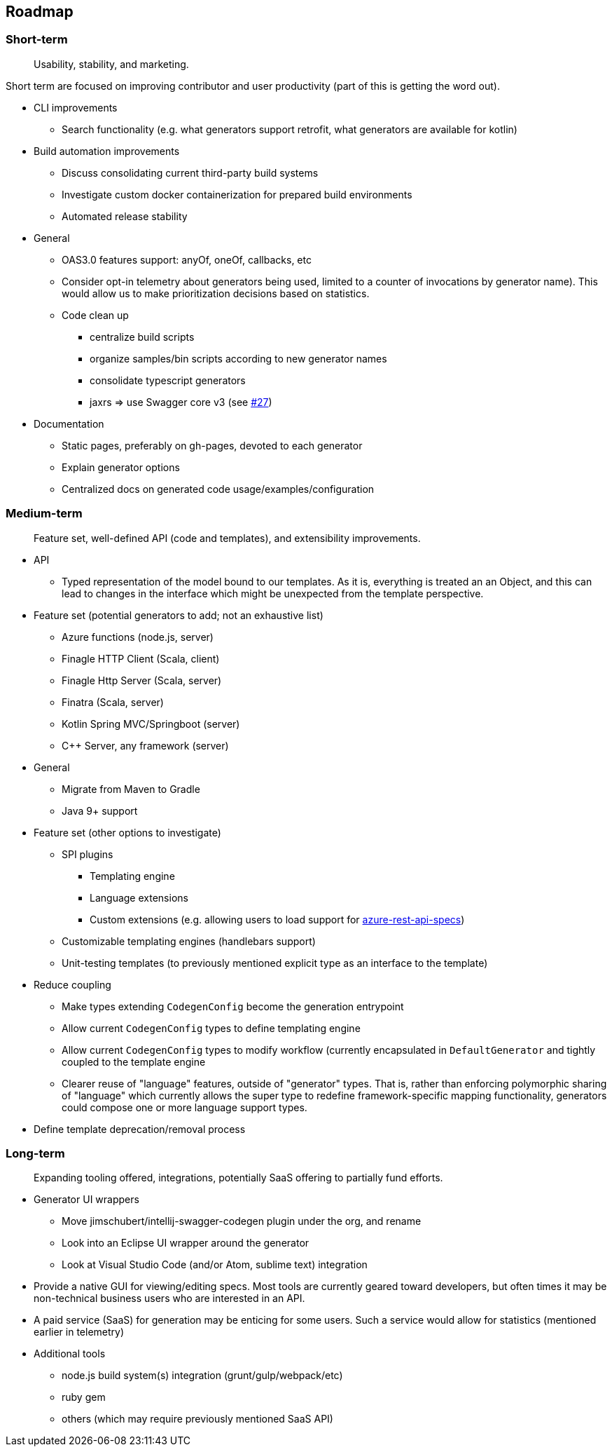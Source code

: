 == Roadmap

=== Short-term

> Usability, stability, and marketing.

Short term are focused on improving contributor and user productivity (part of this is getting the word out).

* CLI improvements
** Search functionality (e.g. what generators support retrofit, what generators are available for kotlin)
* Build automation improvements
** Discuss consolidating current third-party build systems
** Investigate custom docker containerization for prepared build environments
** Automated release stability
* General
** OAS3.0 features support: anyOf, oneOf, callbacks, etc
** Consider opt-in telemetry about generators being used, limited to a counter of invocations by generator name). This would allow us to make prioritization decisions based on statistics.
** Code clean up
*** centralize build scripts
*** organize samples/bin scripts according to new generator names
*** consolidate typescript generators
*** jaxrs => use Swagger core v3 (see https://github.com/OpenAPITools/openapi-generator/issues/27[#27])
* Documentation
** Static pages, preferably on gh-pages, devoted to each generator
** Explain generator options
** Centralized docs on generated code usage/examples/configuration

=== Medium-term

> Feature set, well-defined API (code and templates), and extensibility improvements.

* API
** Typed representation of the model bound to our templates. As it is, everything is treated an an Object, and this can lead to changes in the interface which might be unexpected from the template perspective.
* Feature set (potential generators to add; not an exhaustive list)
** Azure functions (node.js, server)
** Finagle HTTP Client (Scala, client)
** Finagle Http Server (Scala, server)
** Finatra (Scala, server)
** Kotlin Spring MVC/Springboot (server)
** C++ Server, any framework (server)
* General
** Migrate from Maven to Gradle
** Java 9+ support
* Feature set (other options to investigate)
** SPI plugins
*** Templating engine
*** Language extensions
*** Custom extensions (e.g. allowing users to load support for https://github.com/Azure/azure-rest-api-specs[azure-rest-api-specs])
** Customizable templating engines (handlebars support)
** Unit-testing templates (to previously mentioned explicit type as an interface to the template)
* Reduce coupling
** Make types extending `CodegenConfig` become the generation entrypoint
** Allow current `CodegenConfig` types to define templating engine
** Allow current `CodegenConfig` types to modify workflow (currently encapsulated in `DefaultGenerator` and tightly coupled to the template engine
** Clearer reuse of "language" features, outside of "generator" types. That is, rather than enforcing polymorphic sharing of "language" which currently allows the super type to redefine framework-specific mapping functionality, generators could compose one or more language support types.
* Define template deprecation/removal process

=== Long-term

> Expanding tooling offered, integrations, potentially SaaS offering to partially fund efforts.

* Generator UI wrappers
** Move jimschubert/intellij-swagger-codegen plugin under the org, and rename
** Look into an Eclipse UI wrapper around the generator
** Look at Visual Studio Code (and/or Atom, sublime text) integration
* Provide a native GUI for viewing/editing specs. Most tools are currently geared toward developers, but often times it may be non-technical business users who are interested in an API.
* A paid service (SaaS) for generation may be enticing for some users. Such a service would allow for statistics (mentioned earlier in telemetry)
* Additional tools
** node.js build system(s) integration (grunt/gulp/webpack/etc)
** ruby gem
** others (which may require previously mentioned SaaS API)

